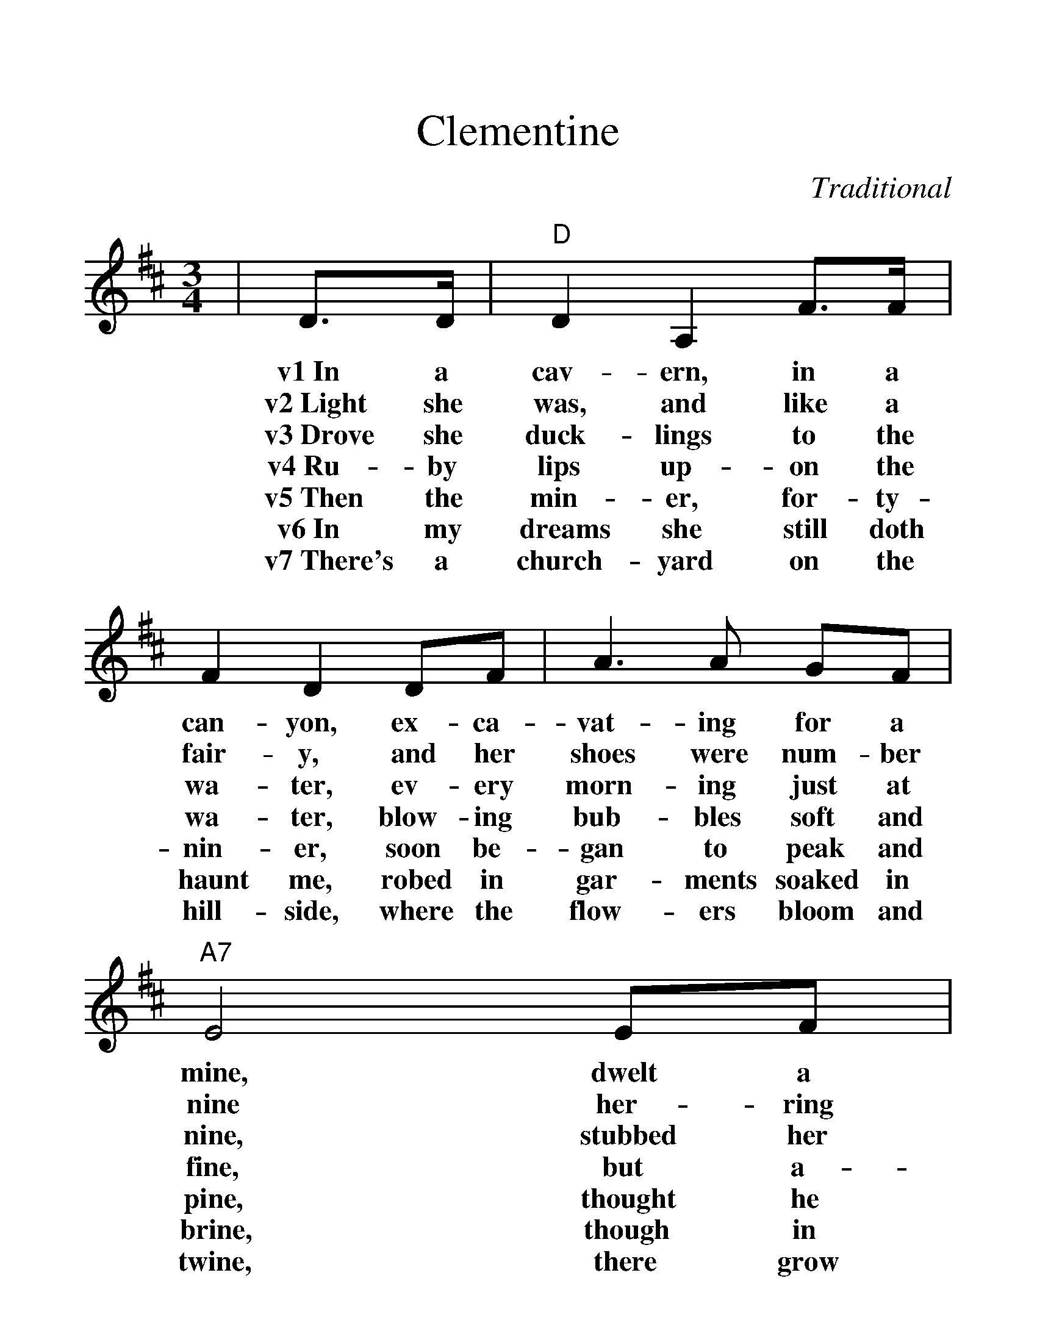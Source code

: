 %%scale 1.3
%%barsperstaff 4
X:1
T:Clementine
C:Traditional
M:3/4
L:1/4
K:D
|D3/4D/4|"D"D A, F3/4F/4|F D D/2F/2|A3/2 A/2 G/2F/2|"A7"E2 E/2F/2
w:v1~In a cav-ern, in a can-yon, ex-ca-vat-ing for a mine, dwelt a
w:v2~Light she was, and like a fair-y, and her shoes were num-ber nine her-ring
w:v3~Drove she duck-lings to the wa-ter, ev-ery morn-ing just at nine, stubbed her
w:v4~Ru-by lips up-on the wa-ter, blow-ing bub-bles soft and fine, but a-
w:v5~Then the min-er, for-ty-nin-er, soon be-gan to peak and pine, thought he
w:v6~In my dreams she still doth haunt me, robed in gar-ments soaked in brine, though in
w:v7~There's a church-yard on the hill-side, where the flow-ers bloom and twine, there grow
|G G F/2E/2|"D"F D D/2F/2|"A7"E A, C/2E/2|"D"D2||
w:min-er, for-ty-nin-er, and his daugh-ter, Clem-en-tine.
w:box-es with-out top-ses, san-dals were for Clem-en-tine.
w:toe up-on a splin-ter, fell in-to the foam-ing brine.
w:las, I was no swim-mer, bon voy-age, my Clem-en-tine.
w:ought-er find his daugh-ter, now he's with his Clem-en-tine.
w:life I used to hug her, now she's dead, I draw the line.
w:ros-es 'midst the pos-ies, fer-ti-lized by Clem-en-tine.
|D3/4D/4|"D"D A, F3/4F/4|F D D/2F/2|A3/2 A/2 G/2F/2|"A7"E2 E/2F/2
w:ch~Oh, my dar-ling, oh, my dar-ling, oh, my dar-ling, Clem-en-tine, you are
|G G F3/4E/4|"D"F D D/2F/2|"A7"E A, C/2E/2|"D"D2||
w:lost and gone for-ev-er, dread-ful sor-ry, Clem-en-tine.
